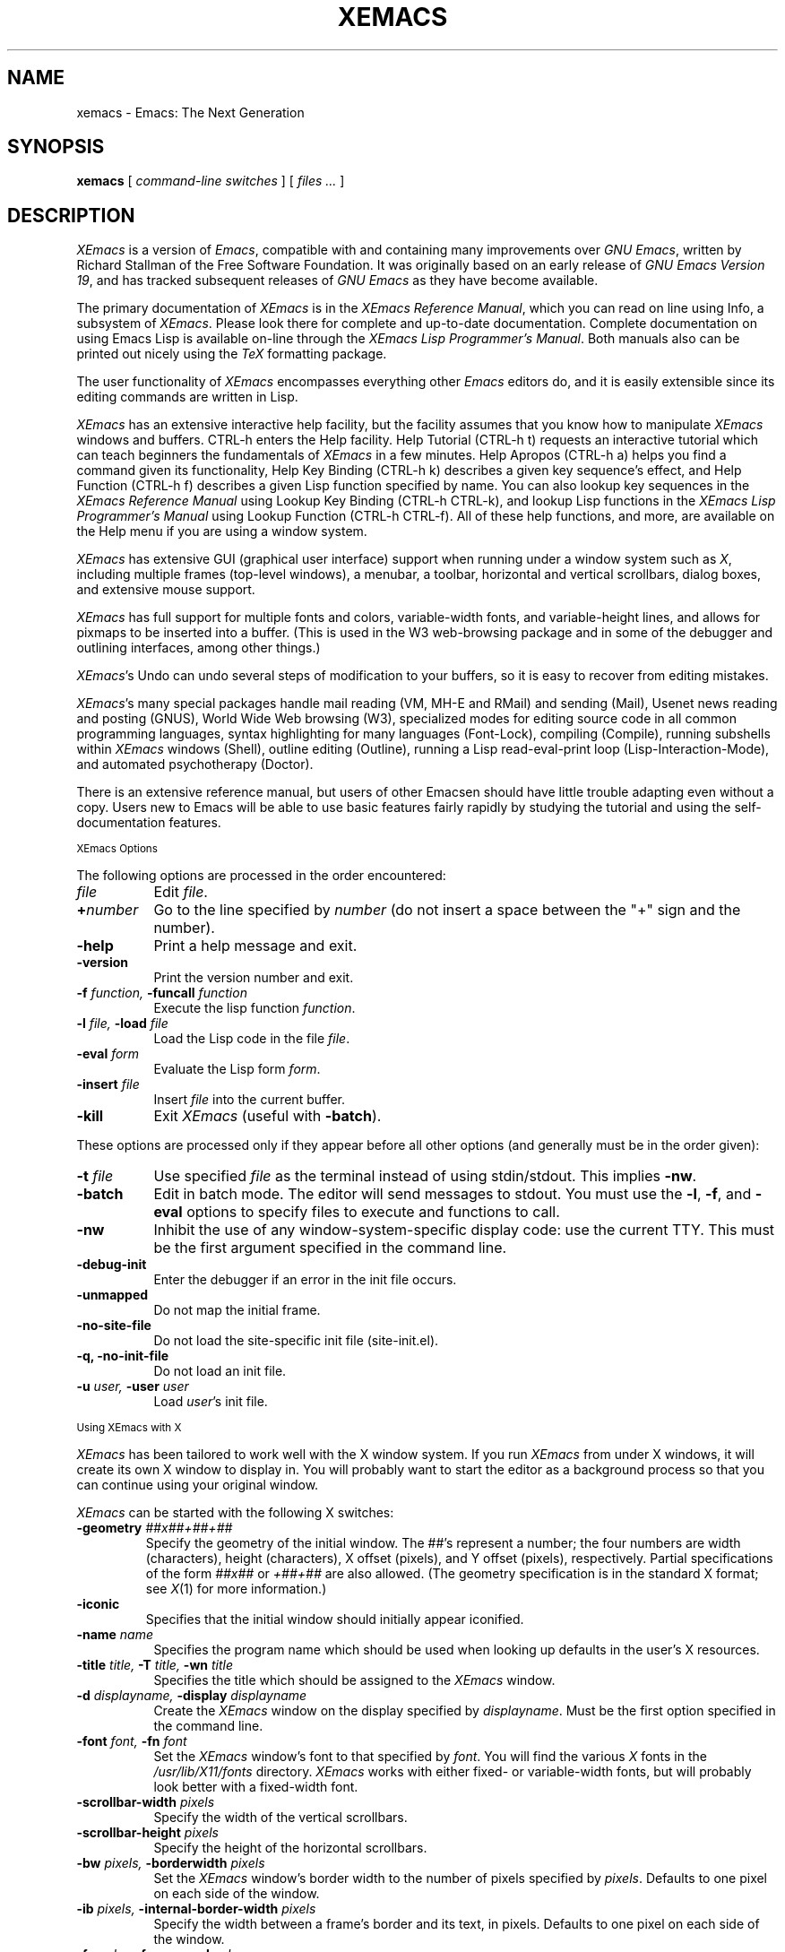 .TH XEMACS 1 "1996 June 23"
.UC 4
.SH NAME
xemacs \- Emacs: The Next Generation
.SH SYNOPSIS
.B xemacs
[
.I command-line switches
] [
.I files ...
]
.br
.SH DESCRIPTION
.I XEmacs
is a version of 
.IR Emacs ,
compatible with and containing many improvements over
.I GNU
.IR Emacs ,
written by Richard Stallman of the Free Software Foundation.  It was
originally based on an early release of
.I GNU Emacs Version
.IR 19 ,
and has tracked subsequent releases of
.I GNU Emacs
as they have become available.
.PP
The primary documentation of
.I XEmacs
is in the
.I XEmacs Reference
.IR Manual ,
which you can read on line using Info, a subsystem of
.IR XEmacs .
Please look there for complete and up-to-date documentation.
Complete documentation on using Emacs Lisp is available on-line
through the
.I XEmacs Lisp Programmer's
.IR Manual .
Both manuals also can be printed out nicely using the
.I TeX
formatting package.
.PP
The user functionality of
.I XEmacs
encompasses everything other
.I Emacs
editors do, and it is easily extensible since its
editing commands are written in Lisp.
.PP
.I XEmacs
has an extensive interactive help facility,
but the facility assumes that you know how to manipulate
.I XEmacs
windows and buffers.
CTRL-h enters the Help facility.  Help Tutorial (CTRL-h t)
requests an interactive tutorial which can teach beginners the fundamentals
of 
.I XEmacs 
in a few minutes.
Help Apropos (CTRL-h a) helps you
find a command given its functionality, Help Key Binding (CTRL-h k)
describes a given key sequence's effect, and Help Function (CTRL-h f)
describes a given Lisp function specified by name.  You can also
lookup key sequences in the
.I XEmacs Reference Manual
using Lookup Key Binding (CTRL-h CTRL-k),
and lookup Lisp functions in the
.I XEmacs Lisp Programmer's Manual
using Lookup Function (CTRL-h CTRL-f).  All of these help functions,
and more, are available on the Help menu if you are using a window
system.
.PP
.I XEmacs
has extensive GUI (graphical user interface) support when running under
a window system such as
.IR X ,
including multiple frames (top-level windows), a menubar, a toolbar,
horizontal and vertical scrollbars, dialog boxes, and extensive mouse
support.
.PP
.I XEmacs
has full support for multiple fonts and colors, variable-width fonts,
and variable-height lines, and allows for pixmaps to be inserted into
a buffer. (This is used in the W3 web-browsing package and in some
of the debugger and outlining interfaces, among other things.)
.PP
.IR XEmacs 's
Undo can undo several steps of modification to your buffers, so it is
easy to recover from editing mistakes.
.PP
.IR XEmacs 's
many special packages handle mail reading (VM, MH-E and RMail) and
sending (Mail), Usenet news reading and posting (GNUS), World Wide Web
browsing (W3), specialized modes for editing source code in all common
programming languages, syntax highlighting for many languages
(Font-Lock), compiling (Compile), running subshells within
.I XEmacs
windows (Shell), outline editing (Outline), running a Lisp read-eval-print
loop (Lisp-Interaction-Mode), and automated psychotherapy (Doctor).
.PP
There is an extensive reference manual, but
users of other Emacsen
should have little trouble adapting even
without a copy.  Users new to Emacs will be able
to use basic features fairly rapidly by studying the tutorial and
using the self-documentation features.
.PP
.SM XEmacs Options
.PP
The following options are processed in the order encountered:
.TP 8
.I file
Edit
.IR file \.
.TP
.BI \+ number
Go to the line specified by
.I number
(do not insert a space between the "+" sign and
the number).
.TP
.B \-help
Print a help message and exit.
.TP
.B \-version
Print the version number and exit.
.TP
.BI \-f " function, " \-funcall " function"
Execute the lisp function
.IR function \.
.TP
.BI \-l " file, " \-load " file"
Load the Lisp code in the file
.IR file \.
.TP
.BI \-eval " form"
Evaluate the Lisp form
.IR form \.
.TP
.BI \-insert " file"
Insert
.I file
into the current buffer.
.TP
.B \-kill
Exit
.I XEmacs
(useful with
.BR \-batch ).
.PP
These options are processed only if they appear before all other
options (and generally must be in the order given):
.TP 8
.BI \-t " file"
Use specified
.I file
as the terminal instead of using stdin/stdout.  This implies
.BR \-nw \.
.TP
.BI \-batch
Edit in batch mode.  The editor will send messages to stdout.  You
must use the
.BR \-l ,
.BR \-f ,
and
.B \-eval
options to specify files to execute and functions to call.
.TP
.B \-nw
Inhibit the use of any window-system-specific display code: use the
current TTY.  This must be the first argument specified in the
command line.
.TP
.B \-debug\-init
Enter the debugger if an error in the init file occurs.
.TP
.B \-unmapped
Do not map the initial frame.
.TP
.B \-no\-site\-file
Do not load the site-specific init file (site-init.el).
.TP
.B \-q, \-no\-init\-file
Do not load an init file.
.TP
.BI \-u " user, " \-user " user"
Load
.IR user 's
init file.
.PP
.SM Using XEmacs with X
.PP
.I XEmacs
has been tailored to work well with the X window system.
If you run
.I XEmacs
from under X windows, it will create its own X window to
display in.  You will probably want to start the editor
as a background process
so that you can continue using your original window.
.PP
.I XEmacs
can be started with the following X switches:
.TP
.BI \-geometry " ##x##+##+##"
Specify the geometry of the initial window.  The ##'s represent a number;
the four numbers are width (characters), height (characters), X offset
(pixels), and Y offset (pixels), respectively.  Partial specifications of
the form
.I ##x##
or
.I +##+##
are also allowed. (The geometry
specification is in the standard X format; see
.IR X (1)
for more information.)
.TP
.B \-iconic
Specifies that the initial window should initially appear iconified.
.TP 8
.BI \-name " name"
Specifies the program name which should be used when looking up
defaults in the user's X resources.
.TP
.BI \-title " title, " \-T " title, " \-wn " title"
Specifies the title which should be assigned to the
.I XEmacs
window.
.TP
.BI \-d " displayname, " \-display " displayname"
Create the
.I XEmacs
window on the display specified by
.IR displayname .
Must be the first option specified in the command line.
.TP
.BI \-font " font, " \-fn " font"
Set the
.I XEmacs
window's font to that specified by
.IR font \.
You will find the various
.I X
fonts in the
.I /usr/lib/X11/fonts
directory.
.I XEmacs
works with either fixed- or variable-width fonts, but will probably
look better with a fixed-width font.
.TP
.BI \-scrollbar\-width " pixels"
Specify the width of the vertical scrollbars.
.TP
.BI \-scrollbar\-height " pixels"
Specify the height of the horizontal scrollbars.
.TP
.BI \-bw " pixels, " \-borderwidth " pixels"
Set the
.I XEmacs
window's border width to the number of pixels specified by
.IR pixels \.
Defaults to one pixel on each side of the window.
.TP
.BI \-ib " pixels, " \-internal\-border\-width " pixels"
Specify the width between a frame's border and its text, in pixels.
Defaults to one pixel on each side of the window.
.TP
.BI \-fg " color, " \-foreground " color"
Sets the color of the text.

See the file
.I /usr/lib/X11/rgb.txt
for a list of valid
color names.
.TP
.BI \-bg " color, " \-background " color"
Sets the color of the window's background.
.TP
.BI \-bd " color, " \-bordercolor " color"
Sets the color of the window's border.
.TP
.BI \-mc " color"
Sets the color of the mouse pointer.
.TP
.BI \-cr " color"
Sets the color of the text cursor.
.TP
.B \-rv, \-reverse
Reverses the foreground and background colors (reverse video).  Consider
explicitly setting the foreground and background colors instead of using
this option.
.TP
.BI \-xrm " argument"
This allows you to set an arbitrary resource on the command line.
.I argument
should be a resource specification, as might as in your
.I \.Xresources
or
.I \.Xdefaults
file.
.PP
You can also set resources, i.e.
.I X
default values, for your
.I XEmacs
windows in your
.I \.Xresources
or
.I \.Xdefaults
file (see
.IR xrdb (1)).
Use the following format:
.IP
Emacs.keyword:value
.PP
or
.IP
Emacs*EmacsFrame.keyword:value
.PP
where
.I value
specifies the default value of
.IR keyword \.
(Some resources need the former format; some the latter.)
.PP
You can also set resources for a particular frame by using the
format
.IP
Emacs*framename.keyword:value
.PP
where
.I framename
is the resource name assigned to that particular frame.
(Certain packages, such as VM, give their frames unique resource
names, in this case "VM".)
.PP
.I XEmacs
lets you set default values for the following keywords:
.TP 8
.B default.attributeFont (\fPclass\fB Face.AttributeFont)
Sets the window's text font.
.TP
.B default.attributeForeground (\fPclass\fB Face.AttributeForeground)
Sets the window's text color.
.TP
.B default.attributeBackground (\fPclass\fB Face.AttributeBackground)
Sets the window's background color.
.TP
.B \fIface\fB.attributeFont (\fPclass\fB Face.AttributeFont)
Sets the font for
.IR face ,
which should be the name of a face.  Common face names are
.PP
.in +\w'right-margin'u+12n
.ta \w'right-margin'u+4n
.ti -\w'right-margin'u+4n
FACE		PURPOSE
.br
.ti -\w'right-margin'u+4n
default	Normal text.
.br
.ti -\w'right-margin'u+4n
bold	Bold text.
.br
.ti -\w'right-margin'u+4n
italic	Italicized text.
.br
.ti -\w'right-margin'u+4n
bold-italic	Bold and italicized text.
.br
.ti -\w'right-margin'u+4n
modeline	Modeline text.
.br
.ti -\w'right-margin'u+4n
zmacs-region	Text selected with the mouse.
.br
.ti -\w'right-margin'u+4n
highlight	Text highlighted when the mouse passes over.
.br
.ti -\w'right-margin'u+4n
left-margin	Text in the left margin.
.br
.ti -\w'right-margin'u+4n
right-margin	Text in the right margin.
.br
.ti -\w'right-margin'u+4n
isearch	Text highlighted during incremental search.
.br
.ti -\w'right-margin'u+4n
info-node	Text of Info menu items.
.br
.ti -\w'right-margin'u+4n
info-xref	Text of Info cross references.
.TP 8
.B \fIface\fB.attributeForeground (\fPclass\fB Face.AttributeForeground)
Sets the foreground color for
.IR face \.
.TP 8
.B \fIface\fB.attributeBackground (\fPclass\fB Face.AttributeBackground)
Sets the background color for
.IR face \.
.TP 8
.B \fIface\fB.attributeBackgroundPixmap (\fPclass\fB Face.AttributeBackgroundPixmap)
Sets the background pixmap (stipple) for
.IR face \.
.TP 8
.B \fIface\fB.attributeUnderline (\fPclass\fB Face.AttributeUnderline)
Whether
.I face
should be underlined.
.TP
.B reverseVideo (\fPclass\fB ReverseVideo)
If set to
.IR on ,
the window will be displayed in reverse video.  Consider
explicitly setting the foreground and background colors instead
of using this resources.
.TP
.B borderWidth (\fPclass\fB BorderWidth)
Sets the window's border width in pixels.
.TP
.B internalBorderWidth (\fPclass\fB InternalBorderWidth)
Sets the window's internal border width in pixels.
.TP
.B borderColor (\fPclass\fB BorderColor)
Sets the color of the window's border.
.TP
.B cursorColor (\fPclass\fB Foreground)
Sets the color of the window's text cursor.
.TP
.B pointerColor (\fPclass\fB Foreground)
Sets the color of the window's mouse cursor.
.TP
.B geometry (\fPclass\fB Geometry)
Sets the geometry of the
.I XEmacs
window (as described above).
.TP
.B iconic (\fPclass\fB Iconic)
If set to on, the
.I XEmacs
window will initially appear as an icon.
.TP
.B menubar (\fPclass\fB Menubar)
Whether the
.I XEmacs
window will have a menubar.  Defaults to true.
.TP
.B initiallyUnmapped (\fPclass\fB InitiallyUnmapped)
Whether
.I XEmacs
will leave the initial frame unmapped when it starts up.
.TP
.B barCursor (\fPclass\fB BarCursor)
Whether the cursor should be a bar instead of the traditional box.
.TP
.B title (\fPclass\fB Title)
Sets the title of the
.I XEmacs
window.
.TP
.B iconName (\fPclass\fB Title)
Sets the icon name for the
.I XEmacs
window icon.
.TP
.B scrollBarWidth (\fPclass\fB ScrollBarWidth)
Sets the width of the vertical scrollbars, in pixels.  A width of 0
means no vertical scrollbars.
.TP
.B scrollBarHeight (\fPclass\fB ScrollBarHeight)
Sets the height of the horizontal scrollbars, in pixels.  A height of 0
means no horizontal scrollbars.
.TP
.B scrollBarPlacement (\fPclass\fB ScrollBarPlacement)
Sets the position of vertical and horizontal scrollbars.   Should be one
of the strings "top-left", "bottom-left", "top-right", or "bottom-right".
The default is "bottom-right" for the Motif and Lucid scrollbars and
"buttom-left" for the Athena scrollbars.
.TP
.B topToolBarHeight (\fPclass\fB TopToolBarHeight)
Sets the height of the top toolbar, in pixels.  0 means no top toolbar.
.TP
.B bottomToolBarHeight (\fPclass\fB BottomToolBarHeight)
Sets the height of the bottom toolbar, in pixels.  0 means no
bottom toolbar.
.TP
.B leftToolBarWidth (\fPclass\fB LeftToolBarWidth)
Sets the width of the left toolbar, in pixels.  0 means no left toolbar.
.TP
.B rightToolBarWidth (\fPclass\fB RightToolBarWidth)
Sets the width of the right toolbar, in pixels.  0 means no right toolbar.
.TP
.B topToolBarShadowColor (\fPclass\fB TopToolBarShadowColor)
Sets the color of the top shadows for the toolbars. (For all toolbars,
\fBnot\fR just the toolbar at the top of the frame.)
.TP
.B bottomToolBarShadowColor (\fPclass\fB BottomToolBarShadowColor)
Sets the color of the bottom shadows for the toolbars. (For all toolbars,
\fBnot\fR just the toolbar at the bottom of the frame.)
.TP
.B topToolBarShadowPixmap (\fPclass\fB TopToolBarShadowPixmap)
Sets the pixmap of the top shadows for the toolbars. (For all toolbars,
\fBnot\fR just the toolbar at the top of the frame.) If set, this
resource overrides the corresponding color resource.
.TP
.B bottomToolBarShadowPixmap (\fPclass\fB BottomToolBarShadowPixmap)
Sets the pixmap of the bottom shadows for the toolbars. (For all toolbars,
\fBnot\fR just the toolbar at the bottom of the frame.) If set, this
resource overrides the corresponding color resource.
.TP
.B toolBarShadowThickness (\fPclass\fB ToolBarShadowThickness)
Thickness of the shadows around the toolbars, in pixels.
.TP
.B visualBell (\fPclass\fB VisualBell)
Whether XEmacs should flash the screen rather than making an audible beep.
.TP
.B bellVolume (\fPclass\fB BellVolume)
Volume of the audible beep.  Range is 0 through 100.
.TP
.B useBackingStore (\fPclass\fB UseBackingStore)
Whether
.I XEmacs
should set the backing-store attribute of the
.I X
windows it creates.  This increases the memory usage of the
.I X
server but decreases the amount of
.I X
traffic necessary to update the screen, and is useful when the
connection to the
.I X
server goes over a low-bandwidth line such as a modem connection.
.TP
.B textPointer (\fPclass\fB Cursor)
The cursor to use when the mouse is over text.
.TP
.B selectionPointer (\fPclass\fB Cursor)
The cursor to use when the mouse is over a mouse-highlighted
text region.
.TP
.B spacePointer (\fPclass\fB Cursor)
The cursor to use when the mouse is over a blank space in a buffer (that
is, after the end of a line or after the end-of-file).
.TP
.B modeLinePointer (\fPclass\fB Cursor)
The cursor to use when the mouse is over a mode line.
.TP
.B gcPointer (\fPclass\fB Cursor)
The cursor to display when a garbage-collection is in progress.
.TP
.B scrollbarPointer (\fPclass\fB Cursor)
The cursor to use when the mouse is over the scrollbar.
.TP
.B pointerColor (\fPclass\fB Foreground)
The foreground color of the mouse cursor.
.TP
.B pointerBackground (\fPclass\fB Background)
The background color of the mouse cursor.
.PP
.SM Using the Mouse 
.PP
The following lists the mouse button bindings for the
.I XEmacs
window under X11.

.in +\w'CTRL-SHIFT-middle'u+4n
.ta \w'CTRL-SHIFT-middle'u+4n
.ti -\w'CTRL-SHIFT-middle'u+4n
MOUSE BUTTON	FUNCTION
.br
.ti -\w'CTRL-SHIFT-middle'u+4n
left	Set point or make a text selection.
.br
.ti -\w'CTRL-SHIFT-middle'u+4n
middle	Paste text.
.br
.ti -\w'CTRL-SHIFT-middle'u+4n
right	Pop up a menu of options.
.br
.ti -\w'CTRL-SHIFT-middle'u+4n
SHIFT-left	Extend a selection.
.br
.ti -\w'CTRL-SHIFT-middle'u+4n
CTRL-left	Make a selection and insert it at point.
.br
.ti -\w'CTRL-SHIFT-middle'u+4n
CTRL-middle	Set point and move selected text there.
.br
.ti -\w'CTRL-SHIFT-middle'u+4n
CTRL-SHIFT-left	Make a selection, delete it, and insert it at point.
.br
.ti -\w'CTRL-SHIFT-middle'u+4n
META-left	Make a rectangular selection.
.PP
.SH FILES
/usr/local/info - files for the Info documentation browser
(a subsystem of
.IR XEmacs )
to refer to.  The complete text of the
.I XEmacs Reference Manual
and the
.I XEmacs Lisp Programmer's Manual
is included in a convenient tree structured form.

/usr/local/lib/xemacs-$VERSION/info - the Info files may be here instead.

/usr/local/lib/xemacs-$VERSION/src - C source files and object files.
(May not be present.)

/usr/local/lib/xemacs-$VERSION/lisp/* - Lisp source files and compiled files
that define most editing commands.  The files are contained in subdirectories,
categorized by function or individual package.  Some are preloaded;
others are autoloaded from these directories when used.
  
/usr/local/lib/xemacs-$VERSION/etc - some files of information, pixmap
files, other data files used by certain packages, etc.

/usr/local/lib/xemacs-$VERSION/$CONFIGURATION - various programs that are used
with XEmacs.

/usr/local/lib/xemacs-$VERSION/$CONFIGURATION/DOC-$VERSION-XEmacs -
contains the documentation strings for the Lisp primitives and
preloaded Lisp functions of
.IR XEmacs \.
They are stored here to reduce the size of
.I XEmacs
proper.

.br
/usr/local/lib/xemacs-$VERSION/etc/SERVICE - lists people offering
various services to assist users of
.IR XEmacs ,
including education, troubleshooting, porting and customization.

/usr/local/lib/xemacs/lock - holds lock files that are made for all
files being modified in
.IR XEmacs ,
to prevent simultaneous modification of one file by two users.

/usr/local/lib/xemacs/site-lisp - locally-provided Lisp files.

/usr/lib/X11/rgb.txt - list of valid X color names.
.PP
.SH BUGS AND HELP
There is a newsgroup, comp.emacs.xemacs, for reporting
.I XEmacs
bugs and fixes and requesting help.  But before reporting something
as a bug, please try to be sure that it really is a bug, not a
misunderstanding or a deliberate feature.  We ask you to read the section
``Reporting XEmacs Bugs'' near the end of the reference manual (or Info
system) for hints on how and when to report bugs.  Also, include the version
number of the
.I XEmacs
you are running and the system you are running it on
in \fIevery\fR bug report that you send in.  Finally, the more you can
isolate the cause of a bug and the conditions it happens under, the more
likely it is to be fixed, so please take the time to do so.

The newsgroup is bidirectionally gatewayed to and from the mailing list
xemacs@xemacs.org.  You can read the list instead of the newsgroup if
you do not have convenient Usenet news access.  To request to be added
to the mailing list, send mail to xemacs-request@xemacs.org. (Do not
send mail to the list itself.)

The
.I XEmacs
maintainers read the newsgroup regularly and will attempt to
fix bugs reported in a timely fashion.  However, not every message will
get a response from one of the maintainers.  Note that there are many
people other than the maintainers who read the newsgroup, and will usually
be of assistance in helping with any problems encountered.

If you need more personal assistance than can be provided by the
newsgroup, look in the SERVICE file (see above) for a list of people
who offer it.

For more information about XEmacs mailing lists, see the
file /usr/local/lib/xemacs-$VERSION/etc/MAILINGLISTS.
.SH UNRESTRICTIONS
.PP
.I XEmacs 
is free; anyone may redistribute copies of 
.I XEmacs 
to
anyone under the terms stated in the 
.I XEmacs 
General Public License,
a copy of which accompanies each copy of 
.I XEmacs 
and which also
appears in the reference manual.
.PP
Copies of
.I XEmacs
may sometimes be received packaged with distributions of Unix systems,
but it is never included in the scope of any license covering those
systems.  Such inclusion violates the terms on which distribution
is permitted.  In fact, the primary purpose of the General Public
License is to prohibit anyone from attaching any other restrictions
to redistribution of 
.IR XEmacs \.
.SH SEE ALSO
X(1), xlsfonts(1), xterm(1), xrdb(1), emacs(1), vi(1)
.SH AUTHORS
.PP
.I XEmacs
was written by Chuck Thompson <cthomp@xemacs.org>, Ben Wing
<wing@666.com>, Jamie Zawinski <jwz@netscape.com>, Richard Mlynarik
<mly@adoc.xerox.com>, and many others.  It was based on an early
version of
.I GNU Emacs Version
.IR 19 ,
written by Richard Stallman of the Free Software
Foundation, and has tracked subsequent releases of
.I GNU Emacs
as they have become available.  It was originally written by Lucid, Inc.
(now defunct) and was called
.I Lucid
.IR Emacs \.
.PP
Chuck Thompson wrote the
.I XEmacs
redisplay engine, maintains the
.I XEmacs
FTP and WWW sites, and has put out all releases of
.I XEmacs
since 19.11 (the first release called
.IR XEmacs ).
Ben Wing wrote the Asian-language support, the on-line documentation
(including this man page and much of the FAQ), the external widget code,
and retooled or rewrote most of the basic, low-level
.I XEmacs
subsystems.  Jamie Zawinski put out all releases of
.I Lucid
.IR Emacs ,
from the first (19.0) through the last (19.10), and was the primary
code contributor for all of these releases.  Richard Mlynarik rewrote
the
.I XEmacs
Lisp-object allocation system, improved the keymap and minibuffer code,
and did the initial synching of
.I XEmacs
with
.I GNU Emacs Version
.IR 19 \.
.PP
Many others have also contributed significantly.  For more detailed
information, including a long history of
.I XEmacs
from multiple viewpoints and pretty pictures and bios of the major
.I XEmacs
contributors, see the
.I XEmacs About Page
(the About XEmacs option on the Help menu).
.SH MORE INFORMATION
For more information about
.IR XEmacs ,
see the
.I XEmacs About Page
(mentioned above),
look in the file /usr/local/lib/xemacs-$VERSION/etc/NEWS,
or point your Web browser at
.PP
http://www.xemacs.org/
.PP
for up-to-the-minute information about
.IR XEmacs \.
.PP
The
.I XEmacs
FAQ (Frequently Asked Questions) can be found at the Web site just listed.
A possibly out-of-date version is also accessible through the Info system
inside of
.IR XEmacs \.
.PP
The latest version of
.I XEmacs
can be downloaded using anonymous FTP from
.PP
ftp://ftp.xemacs.org/pub/xemacs/
.PP
or from a mirror site near you.  Here is an approximate (possibly
out-of-date) list of mirror sites:
.PP
ftp://ftp.ai.mit.edu/pub/xemacs/
.br
ftp://ftp.uu.net/systems/gnu/xemacs/
.br
ftp://ftp.sunet.se/pub/gnu/xemacs/
.br
ftp://ftp.cenatls.cena.dgac.fr/pub/Emacs/xemacs/
.br
ftp://liasun3.epfl.ch/pub/gnu/xemacs/
.br
ftp://ftp.th-darmstadt.de/pub/editors/xemacs/
.br
ftp://audrey.levels.unisa.edu.au/xemacs/
.br
ftp://sunsite.doc.ic.ac.uk/gnu/xemacs/
.br
ftp://ftp.ibp.fr/pub/emacs/xemacs/
.br
ftp://uiarchive.cso.uiuc.edu/pub/packages/xemacs/
.br
ftp://ftp.technion.ac.il/pub/unsupported/gnu/xemacs/
.br
ftp://thphys.irb.hr/pub/xemacs/
.PP
See the Web site for an up-to-date list of mirror sites.

